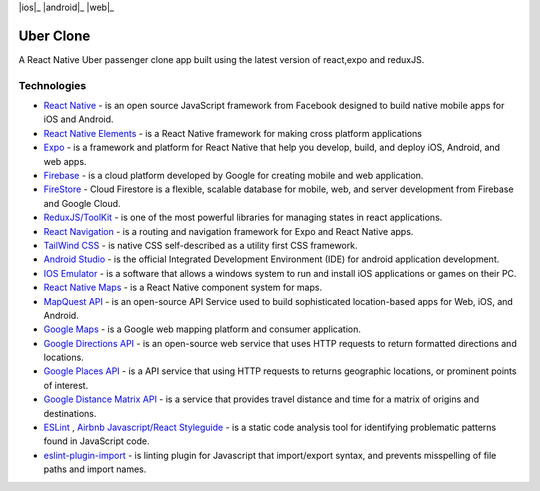 
|ios|_  |android|_ |web|_

==============
Uber Clone 
==============

A React Native Uber passenger clone app built using the latest version of react,expo and reduxJS.


Technologies
------------

- `React Native <https://reactnative.dev/>`_ - is an open source JavaScript framework from Facebook designed to build native mobile apps for iOS and Android.
- `React Native Elements <https://reactnativeelements.com/>`_ - is a React Native framework for making cross platform applications
- `Expo <https://expo.dev/>`_ - is a framework and platform for React Native that help you develop, build, and deploy iOS, Android, and web apps.
- `Firebase <https://firebase.google.com/>`_ - is a cloud platform developed by Google for creating mobile and web application.
- `FireStore <https://firebase.google.com/docs/firestore>`_ - Cloud Firestore is a flexible, scalable database for mobile, web, and server development from Firebase and Google Cloud. 
- `ReduxJS/ToolKit <https://redux-toolkit.js.org/>`_ - is one of the most powerful libraries for managing states in react applications.
- `React Navigation <https://reactnavigation.org/>`_ - is a routing and navigation framework for Expo and React Native apps.
- `TailWind CSS <https://docs.nativescript.org/plugins/tailwindcss.html#usage>`_ - is native CSS self-described as a utility first CSS framework.
- `Android Studio <https://developer.android.com/studio/>`_ -  is the official Integrated Development Environment (IDE) for android application development.
- `IOS Emulator <https://docs.expo.dev/workflow/ios-simulator/>`_ - is a software that allows a windows system to run and install iOS applications or games on their PC.
- `React Native Maps <https://github.com/react-native-maps/react-native-maps>`_ - is a  React Native component system for maps.
- `MapQuest API <https://developer.mapquest.com/>`_ - is an open-source API Service used to build sophisticated location-based apps for Web, iOS, and Android.
- `Google Maps <https://developers.google.com/maps/apis-by-platform>`_ - is a Google web mapping platform and consumer application.
- `Google Directions API <https://developers.google.com/maps/documentation/directions/overview>`_ - is an open-source web service that uses HTTP requests to return formatted directions and locations. 
- `Google Places API <https://developers.google.com/maps/documentation/places/web-service/overview>`_ - is a API service that using HTTP requests to returns geographic locations, or prominent points of interest.
- `Google Distance Matrix API <https://developers.google.com/maps/documentation/distance-matrix/start>`_ - is a service that provides travel distance and time for a matrix of origins and destinations.
- `ESLint <http://eslint.org>`_ , `Airbnb Javascript/React Styleguide <https://github.com/airbnb/javascript>`_ - is a static code analysis tool for identifying problematic patterns found in JavaScript code.
- `eslint-plugin-import  <https://github.com/import-js/eslint-plugin-import>`_ - is linting plugin for Javascript that import/export syntax, and prevents misspelling of file paths and import names.


